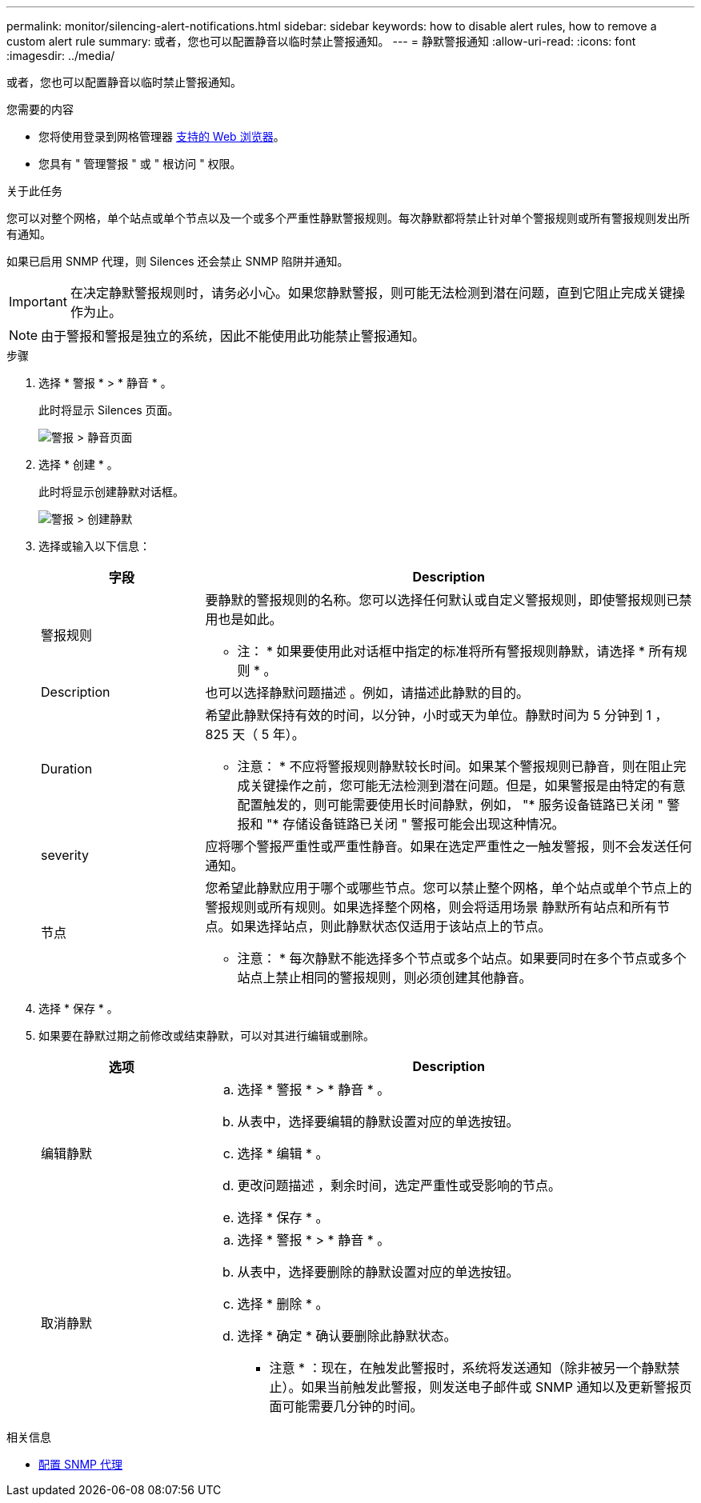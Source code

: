 ---
permalink: monitor/silencing-alert-notifications.html 
sidebar: sidebar 
keywords: how to disable alert rules, how to remove a custom alert rule 
summary: 或者，您也可以配置静音以临时禁止警报通知。 
---
= 静默警报通知
:allow-uri-read: 
:icons: font
:imagesdir: ../media/


[role="lead"]
或者，您也可以配置静音以临时禁止警报通知。

.您需要的内容
* 您将使用登录到网格管理器 xref:../admin/web-browser-requirements.adoc[支持的 Web 浏览器]。
* 您具有 " 管理警报 " 或 " 根访问 " 权限。


.关于此任务
您可以对整个网格，单个站点或单个节点以及一个或多个严重性静默警报规则。每次静默都将禁止针对单个警报规则或所有警报规则发出所有通知。

如果已启用 SNMP 代理，则 Silences 还会禁止 SNMP 陷阱并通知。


IMPORTANT: 在决定静默警报规则时，请务必小心。如果您静默警报，则可能无法检测到潜在问题，直到它阻止完成关键操作为止。


NOTE: 由于警报和警报是独立的系统，因此不能使用此功能禁止警报通知。

.步骤
. 选择 * 警报 * > * 静音 * 。
+
此时将显示 Silences 页面。

+
image::../media/alerts_silences_page.png[警报 > 静音页面]

. 选择 * 创建 * 。
+
此时将显示创建静默对话框。

+
image::../media/alerts_create_silence.png[警报 > 创建静默]

. 选择或输入以下信息：
+
[cols="1a,3a"]
|===
| 字段 | Description 


 a| 
警报规则
 a| 
要静默的警报规则的名称。您可以选择任何默认或自定义警报规则，即使警报规则已禁用也是如此。

* 注： * 如果要使用此对话框中指定的标准将所有警报规则静默，请选择 * 所有规则 * 。



 a| 
Description
 a| 
也可以选择静默问题描述 。例如，请描述此静默的目的。



 a| 
Duration
 a| 
希望此静默保持有效的时间，以分钟，小时或天为单位。静默时间为 5 分钟到 1 ， 825 天（ 5 年）。

* 注意： * 不应将警报规则静默较长时间。如果某个警报规则已静音，则在阻止完成关键操作之前，您可能无法检测到潜在问题。但是，如果警报是由特定的有意配置触发的，则可能需要使用长时间静默，例如， "* 服务设备链路已关闭 " 警报和 "* 存储设备链路已关闭 " 警报可能会出现这种情况。



 a| 
severity
 a| 
应将哪个警报严重性或严重性静音。如果在选定严重性之一触发警报，则不会发送任何通知。



 a| 
节点
 a| 
您希望此静默应用于哪个或哪些节点。您可以禁止整个网格，单个站点或单个节点上的警报规则或所有规则。如果选择整个网格，则会将适用场景 静默所有站点和所有节点。如果选择站点，则此静默状态仅适用于该站点上的节点。

* 注意： * 每次静默不能选择多个节点或多个站点。如果要同时在多个节点或多个站点上禁止相同的警报规则，则必须创建其他静音。

|===
. 选择 * 保存 * 。
. 如果要在静默过期之前修改或结束静默，可以对其进行编辑或删除。
+
[cols="1a,3a"]
|===
| 选项 | Description 


 a| 
编辑静默
 a| 
.. 选择 * 警报 * > * 静音 * 。
.. 从表中，选择要编辑的静默设置对应的单选按钮。
.. 选择 * 编辑 * 。
.. 更改问题描述 ，剩余时间，选定严重性或受影响的节点。
.. 选择 * 保存 * 。




 a| 
取消静默
 a| 
.. 选择 * 警报 * > * 静音 * 。
.. 从表中，选择要删除的静默设置对应的单选按钮。
.. 选择 * 删除 * 。
.. 选择 * 确定 * 确认要删除此静默状态。
+
* 注意 * ：现在，在触发此警报时，系统将发送通知（除非被另一个静默禁止）。如果当前触发此警报，则发送电子邮件或 SNMP 通知以及更新警报页面可能需要几分钟的时间。



|===


.相关信息
* xref:configuring-snmp-agent.adoc[配置 SNMP 代理]

